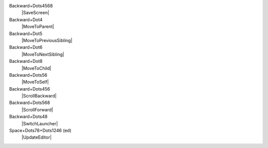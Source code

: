 Backward+Dots4568
  |SaveScreen|

Backward+Dot4
  |MoveToParent|

Backward+Dot5
  |MoveToPreviousSibling|

Backward+Dot6
  |MoveToNextSibling|

Backward+Dot8
  |MoveToChild|

Backward+Dots56
  |MoveToSelf|

Backward+Dots456
  |ScrollBackward|

Backward+Dots568
  |ScrollForward|

Backward+Dots48
  |SwitchLauncher|

Space+Dots78+Dots1246 (ed)
  |UpdateEditor|

